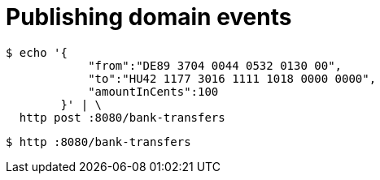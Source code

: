 = Publishing domain events

```bash
$ echo '{
            "from":"DE89 3704 0044 0532 0130 00",
            "to":"HU42 1177 3016 1111 1018 0000 0000",
            "amountInCents":100
        }' | \
  http post :8080/bank-transfers
```

```bash

$ http :8080/bank-transfers
```
